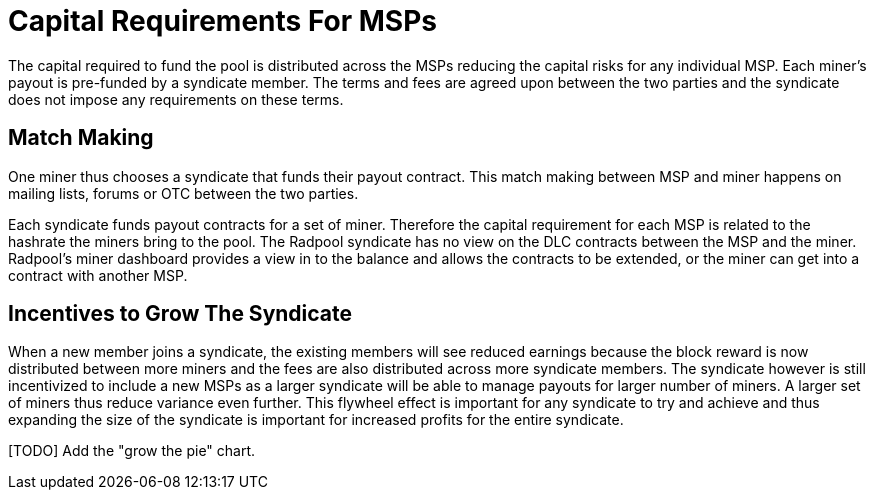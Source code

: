 = Capital Requirements For MSPs

The capital required to fund the pool is distributed across the MSPs
reducing the capital risks for any individual
MSP. Each miner's payout is pre-funded by a syndicate member. The
terms and fees are agreed upon between the two parties and the
syndicate does not impose any requirements on these terms.

== Match Making

One miner thus chooses a syndicate that funds their payout
contract. This match making between MSP and miner happens on mailing
lists, forums or OTC between the two parties.

Each syndicate funds payout contracts for a set of miner. Therefore
the capital requirement for each MSP is related to the hashrate the
miners bring to the pool. The Radpool syndicate has no view on the DLC
contracts between the MSP and the miner. Radpool's miner dashboard
provides a view in to the balance and allows the contracts to be
extended, or the miner can get into a contract with another MSP.

== Incentives to Grow The Syndicate

When a new member joins a syndicate, the existing members will see
reduced earnings because the block reward is now distributed between
more miners and the fees are also distributed across more syndicate
members. The syndicate however is still incentivized to include a new
MSPs as a larger syndicate will be able to manage payouts for larger
number of miners. A larger set of miners thus reduce variance even
further. This flywheel effect is important for any syndicate to try
and achieve and thus expanding the size of the syndicate is important
for increased profits for the entire syndicate.

[TODO] Add the "grow the pie" chart.
